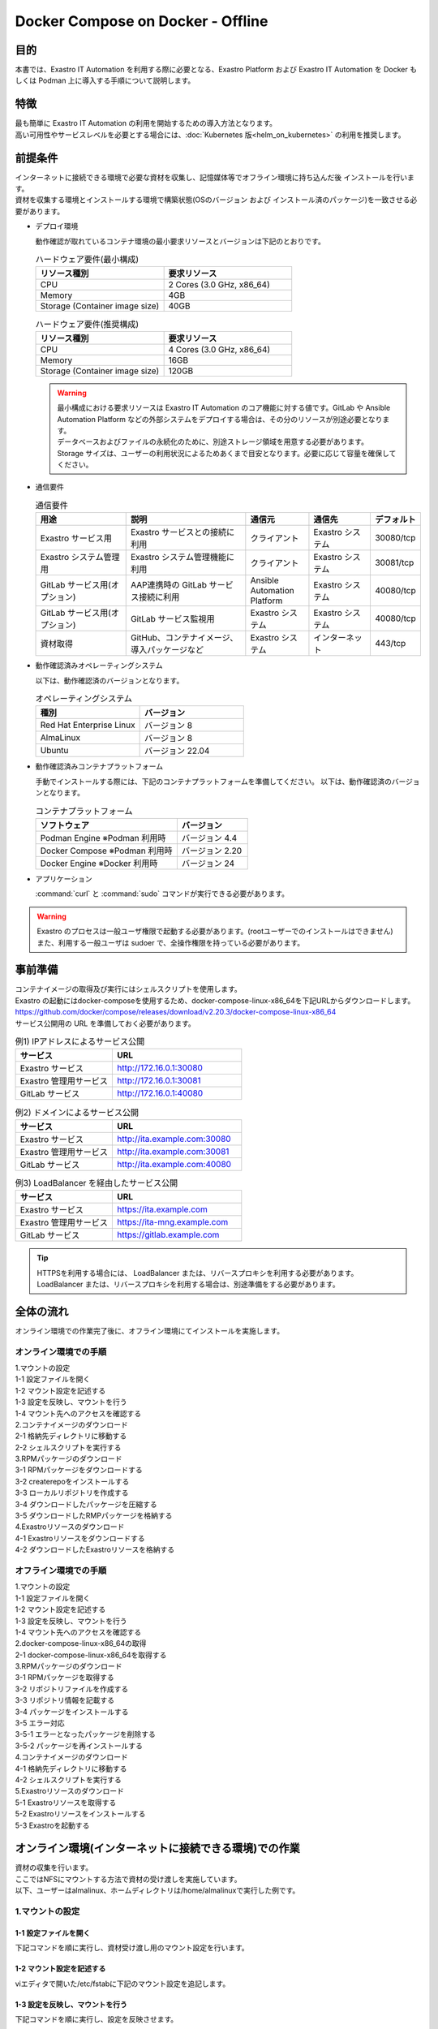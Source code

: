 .. raw:: html

   <script>
   $(window).on('load', function () {
      setTimeout(function(){
        for (var i = 0; i < $("table.filter-table").length; i++) {
          $("[id^='ft-data-" + i + "-2-r']").removeAttr("checked");
          $("[id^='select-all-" + i + "-2']").removeAttr("checked");
          $("[id^='ft-data-" + i + "-2-r'][value^='可']").prop('checked', true);
          $("[id^='ft-data-" + i + "-2-r'][value*='必須']").prop('checked', true);
          tFilterGo(i);
        }
      },200);
   });
   </script>

==================================
Docker Compose on Docker - Offline
==================================

目的
====

| 本書では、Exastro IT Automation を利用する際に必要となる、Exastro Platform および Exastro IT Automation を Docker もしくは Podman 上に導入する手順について説明します。

特徴
====

| 最も簡単に Exastro IT Automation の利用を開始するための導入方法となります。
| 高い可用性やサービスレベルを必要とする場合には、:doc:`Kubernetes 版<helm_on_kubernetes>` の利用を推奨します。

前提条件
========

| インターネットに接続できる環境で必要な資材を収集し、記憶媒体等でオフライン環境に持ち込んだ後 インストールを行います。
| 資材を収集する環境とインストールする環境で構築状態(OSのバージョン および インストール済のパッケージ)を一致させる必要があります。

- デプロイ環境

  | 動作確認が取れているコンテナ環境の最小要求リソースとバージョンは下記のとおりです。

  .. list-table:: ハードウェア要件(最小構成)
   :widths: 20, 20
   :header-rows: 1
  
   * - リソース種別
     - 要求リソース
   * - CPU
     - 2 Cores (3.0 GHz, x86_64)
   * - Memory
     - 4GB
   * - Storage (Container image size)
     - 40GB

  .. list-table:: ハードウェア要件(推奨構成)
   :widths: 20, 20
   :header-rows: 1
  
   * - リソース種別
     - 要求リソース
   * - CPU
     - 4 Cores (3.0 GHz, x86_64)
   * - Memory
     - 16GB
   * - Storage (Container image size)
     - 120GB

  .. warning::
    | 最小構成における要求リソースは Exastro IT Automation のコア機能に対する値です。GitLab や Ansible Automation Platform などの外部システムをデプロイする場合は、その分のリソースが別途必要となります。
    | データベースおよびファイルの永続化のために、別途ストレージ領域を用意する必要があります。
    | Storage サイズは、ユーザーの利用状況によるためあくまで目安となります。必要に応じて容量を確保してください。
    
- 通信要件

  .. list-table:: 通信要件
   :widths: 15, 20, 10, 10, 5
   :header-rows: 1
  
   * - 用途
     - 説明
     - 通信元
     - 通信先
     - デフォルト
   * - Exastro サービス用
     - Exastro サービスとの接続に利用
     - クライアント
     - Exastro システム
     - 30080/tcp
   * - Exastro システム管理用
     - Exastro システム管理機能に利用
     - クライアント
     - Exastro システム
     - 30081/tcp
   * - GitLab サービス用(オプション)
     - AAP連携時の GitLab サービス接続に利用
     - Ansible Automation Platform
     - Exastro システム
     - 40080/tcp
   * - GitLab サービス用(オプション)
     - GitLab サービス監視用
     - Exastro システム
     - Exastro システム
     - 40080/tcp
   * - 資材取得
     - GitHub、コンテナイメージ、導入パッケージなど
     - Exastro システム
     - インターネット
     - 443/tcp

- 動作確認済みオペレーティングシステム

  以下は、動作確認済のバージョンとなります。

  .. list-table:: オペレーティングシステム
   :widths: 20, 20
   :header-rows: 1

   * - 種別
     - バージョン
   * - Red Hat Enterprise Linux
     - バージョン	8
   * - AlmaLinux
     - バージョン	8
   * - Ubuntu
     - バージョン	22.04

- 動作確認済みコンテナプラットフォーム

  手動でインストールする際には、下記のコンテナプラットフォームを準備してください。
  以下は、動作確認済のバージョンとなります。

  .. list-table:: コンテナプラットフォーム
   :widths: 20, 10
   :header-rows: 1

   * - ソフトウェア
     - バージョン
   * - Podman Engine ※Podman 利用時
     - バージョン	4.4
   * - Docker Compose ※Podman 利用時
     - バージョン	2.20
   * - Docker Engine ※Docker 利用時
     - バージョン	24


- アプリケーション

  | :command:`curl` と :command:`sudo` コマンドが実行できる必要があります。

.. warning::
   | Exastro のプロセスは一般ユーザ権限で起動する必要があります。(rootユーザーでのインストールはできません)
   | また、利用する一般ユーザは sudoer で、全操作権限を持っている必要があります。


.. _docker_prep:

事前準備
========

| コンテナイメージの取得及び実行にはシェルスクリプトを使用します。
| Exastro の起動にはdocker-composeを使用するため、docker-compose-linux-x86_64を下記URLからダウンロードします。
| https://github.com/docker/compose/releases/download/v2.20.3/docker-compose-linux-x86_64
| サービス公開用の URL を準備しておく必要があります。

.. list-table:: 例1) IPアドレスによるサービス公開
 :widths: 15, 20
 :header-rows: 1

 * - サービス
   - URL
 * - Exastro サービス
   - http://172.16.0.1:30080
 * - Exastro 管理用サービス
   - http://172.16.0.1:30081
 * - GitLab サービス
   - http://172.16.0.1:40080

.. list-table:: 例2) ドメインによるサービス公開
 :widths: 15, 20
 :header-rows: 1

 * - サービス
   - URL
 * - Exastro サービス
   - http://ita.example.com:30080
 * - Exastro 管理用サービス
   - http://ita.example.com:30081
 * - GitLab サービス
   - http://ita.example.com:40080

.. list-table:: 例3) LoadBalancer を経由したサービス公開
 :widths: 15, 20
 :header-rows: 1

 * - サービス
   - URL
 * - Exastro サービス
   - https://ita.example.com
 * - Exastro 管理用サービス
   - https://ita-mng.example.com
 * - GitLab サービス
   - https://gitlab.example.com

.. tip::
   | HTTPSを利用する場合には、 LoadBalancer または、リバースプロキシを利用する必要があります。
   | LoadBalancer または、リバースプロキシを利用する場合は、別途準備をする必要があります。

.. _install_docker_compose:



全体の流れ
==========
| オンライン環境での作業完了後に、オフライン環境にてインストールを実施します。
											
													
オンライン環境での手順
^^^^^^^^^^^^^^^^^^^^^^
													
| 1.マウントの設定 				
| 1-1 設定ファイルを開く												
| 1-2 マウント設定を記述する												
| 1-3 設定を反映し、マウントを行う												
| 1-4 マウント先へのアクセスを確認する												
													
| 2.コンテナイメージのダウンロード													
| 2-1 格納先ディレクトリに移動する												
| 2-2 シェルスクリプトを実行する												
												
| 3.RPMパッケージのダウンロード													
| 3-1 RPMパッケージをダウンロードする												
| 3-2 createrepoをインストールする												
| 3-3 ローカルリポジトリを作成する												
| 3-4 ダウンロードしたパッケージを圧縮する												
| 3-5 ダウンロードしたRMPパッケージを格納する												
													
| 4.Exastroリソースのダウンロード													
| 4-1 Exastroリソースをダウンロードする												
| 4-2 ダウンロードしたExastroリソースを格納する												



オフライン環境での手順			
^^^^^^^^^^^^^^^^^^^^^^
							
| 1.マウントの設定							
| 1-1 設定ファイルを開く						
| 1-2 マウント設定を記述する						
| 1-3 設定を反映し、マウントを行う						
| 1-4 マウント先へのアクセスを確認する						
							
| 2.docker-compose-linux-x86_64の取得							
| 2-1 docker-compose-linux-x86_64を取得する						
							
| 3.RPMパッケージのダウンロード							
| 3-1 RPMパッケージを取得する						
| 3-2 リポジトリファイルを作成する						
| 3-3 リポジトリ情報を記載する						
| 3-4 パッケージをインストールする						
| 3-5 エラー対応						
| 3-5-1 エラーとなったパッケージを削除する					
| 3-5-2 パッケージを再インストールする					
							
| 4.コンテナイメージのダウンロード							
| 4-1 格納先ディレクトリに移動する						
| 4-2 シェルスクリプトを実行する						
							
| 5.Exastroリソースのダウンロード							
| 5-1 Exastroリソースを取得する						
| 5-2 Exastroリソースをインストールする						
| 5-3 Exastroを起動する						




オンライン環境(インターネットに接続できる環境)での作業
======================================================

| 資材の収集を行います。
| ここではNFSにマウントする方法で資材の受け渡しを実施しています。
| 以下、ユーザーはalmalinux、ホームディレクトリは/home/almalinuxで実行した例です。


1.マウントの設定
^^^^^^^^^^^^^^^^

1-1 設定ファイルを開く
----------------------

| 下記コマンドを順に実行し、資材受け渡し用のマウント設定を行います。	

.. code-block:: shell
   :linenos:
   :caption: コマンド	

   sudo su -		
   vi /etc/fstab		


1-2 マウント設定を記述する		
--------------------------

| viエディタで開いた/etc/fstabに下記のマウント設定を追記します。	

.. code-block:: shell
   :caption: 記載例

   /dev/sda1 /mnt/mainte nfs defaults 0 0


1-3 設定を反映し、マウントを行う
--------------------------------

|	下記コマンドを順に実行し、設定を反映させます。	

.. code-block:: shell
   :linenos:
   :caption: コマンド

   mkdir /mnt/mainte 
   systemctl daemon-reload
   mount -a 
   df
   exit

1-4 マウント先へのアクセスを確認する
------------------------------------

| 今回は下記ディレクトリを作成したうえで、作業を行います。

.. code-block:: shell
   :caption: コマンド

   cd /mnt/mainte/exastro/container-images


2.コンテナイメージのダウンロード		
^^^^^^^^^^^^^^^^^^^^^^^^^^^^^^^^

2-1 格納先ディレクトリに移動する		
--------------------------------
| 手順1-4で移動済みの場合は実施不要です。

.. code-block:: shell
   :caption: コマンド

   cd /mnt/mainte/exastro/container-images
		

2-2 シェルスクリプトを実行する	
------------------------------

|	下記コマンドを実行しコンテナイメージをダウンロードします。	

.. code-block:: shell
   :caption: コマンド

   sh ./save.sh 2.4.0



3.RPMパッケージのダウンロード				
^^^^^^^^^^^^^^^^^^^^^^^^^^^^^

3-1 RPMパッケージをダウンロードする					
-----------------------------------

|	下記コマンドを実行し、パッケージをダウンロードします。		
| ここではダウンロード先ディレクトリを/tmp/docker-repo-almalinux、インストール先ディレクトリを/tmp/docker-installroot-almalinuxとしています。

.. code-block:: shell
   :caption: コマンド

   sudo dnf install -y --downloadonly --downloaddir=/tmp/docker-repo-almalinux --installroot=/tmp/docker-installroot-almalinux --releasever=8.9 git			
					
.. note::
   | 各オプションの説明		

   | =--downloadonly		
   | パッケージをインストールせずにダウンロードのみ行います。	
   | オフライン環境で使用するためのパッケージのダウンロードのみ行うため、インストールは不要です。	
      
   | --downloaddir=<ダウンロード先パス>		
   | パッケージをダウンロードするディレクトリを指定します。	
   | 通常のダウンロードと同様に、ローカルにあるパッケージと依存関係を解決しつつダウンロードされるため、	
   | 該当パッケージがすでにインストールされている場合は不足分のみダウンロードされます。	
      
   | --installroot=<ダウンロード先絶対パス>		
   | 通常とは別の場所へインストールするために利用します。	
   | インストール済みのパッケージも含めてすべてダウンロードするため	
   | ダミーディレクトリを指定し、すべての パッケージをダウンロードします。	
      
   | --releasever=<バージョン>		
   | ディストリビューションのバージョンを指定(9.2など)します。	


3-2 createrepoをインストールする			
--------------------------------

.. code-block:: shell
   :caption: コマンド

   sudo dnf install -y createrepo														
																
																
3-3 ローカルリポジトリを作成する		
--------------------------------

|	オフライン環境ではインターネット上のリポジトリサーバーを参照できないため、dnfによるパッケージのインストールができません。															
|	ローカルリポジトリにパッケージを追加することで、dnfによるパッケージインストールが可能となります。			

.. code-block:: shell
   :caption: コマンド

   sudo createrepo /tmp/docker-repo-almalinux														
																

3-4 ダウンロードしたパッケージを圧縮する					
----------------------------------------

.. code-block:: shell
   :linenos:
   :caption: コマンド

   cd /tmp														
   tar zcvf podman-repo.tar.gz docker-repo-almalinux														
																
																
3-5 圧縮したRPMパッケージを格納する		
-----------------------------------

.. code-block:: shell
   :caption: コマンド

   cp -ip /tmp/docker-repo-almalinux.tar.gz /mnt/mainte/exastro/almalinux/docker														
																

4.Exastroリソースのダウンロード																
^^^^^^^^^^^^^^^^^^^^^^^^^^^^^^^

4-1 Exastroリソースをダウンロードする
-------------------------------------

|	下記コマンドを実行し、docker-compose版Exastroのリソースをダウンロードします。	

.. code-block:: shell
   :linenos:
   :caption: コマンド

   cd /tmp														
   curl -OL https://github.com/exastro-suite/exastro-docker-compose/archive/main.zip														
																
4-2 ダウンロードしたExastroリソースを格納する			
---------------------------------------------

| 今回は「 /mnt/mainte/exastro/almalinux/docker 」に格納します。		

.. code-block:: shell
   :caption: コマンド

   cp -ip /tmp/main.zip  /mnt/mainte/exastro/almalinux/docker														


															
オフライン環境(インターネットに接続できない環境)での作業
========================================================

| オンライン環境での作業完了後、オフライン環境にて下記の手順を実施します。														
															

1.マウントの設定
^^^^^^^^^^^^^^^^

1-1 設定ファイルを開く			
----------------------

| 下記コマンドを順に実行し、資材受け渡し用のマウント設定を行います。					

.. code-block:: shell
   :linenos:
   :caption: コマンド			

   sudo su -												
   vi /etc/fstab												
              
              
1-2 マウント設定を記述する		
--------------------------

| viエディタで開いた/etc/fstabに下記のマウント設定を追記します。

.. code-block:: shell
   :caption: 記載例

   /dev/sda1 /mnt/mainte nfs defaults 0 0				
              
              
1-3 設定を反映し、マウントを行う		
--------------------------------

| 下記コマンドを順に実行し、設定を反映させます。			

.. code-block:: shell
   :linenos:
   :caption: コマンド	

   mkdir /mnt/mainte 												
   systemctl daemon-reload												
   mount -a 												
   df												
   exit												
              
              
1-4 マウント先へのアクセスを確認する					
------------------------------------

.. code-block:: shell
   :caption: コマンド	

   cd /mnt/mainte/exastro/container-images												


2.docker-compose-linux-x86_64の取得	
^^^^^^^^^^^^^^^^^^^^^^^^^^^^^^^^^^^

2-1 docker-compose-linux-x86_64を取得する						
-----------------------------------------

| 事前に取得したdocker-compose-linux-x86_64を下記ディレクトリに格納し、パーミッションを変更します。							
| 格納先 /usr/local/bin/docker-compose					

.. code-block:: shell
   :linenos:
   :caption: コマンド	

   sudo chmod a+x /usr/local/bin/docker-compose						
   sudo shutdown -r now						

| 再起動後は再度オフライン環境に接続します。						


3.RPMパッケージのダウンロード			
^^^^^^^^^^^^^^^^^^^^^^^^^^^^^

3-1 RPMパッケージを取得する										
---------------------------

|	docker-repo-almalinuxのローカルリポジトリを/tmp配下に配置し、解凍します。		

.. code-block:: shell
   :linenos:
   :caption: コマンド			

   cd /tmp														
   cp -ip /mnt/mainte/exastro/almalinux/docker/docker-repo-almalinux.tar.gz .														
   tar zxvf docker-repo-almalinux.tar.gz														
																

3-2 リポジトリファイルを作成する								
--------------------------------

.. code-block:: shell
   :caption: コマンド		

   sudo touch /etc/yum.repos.d/docker-repo-almalinux.repo														
																
																
3-3 リポジトリ情報を記載する		
----------------------------

|	作成したリポジトリファイルに下記の情報を記載します。(※file: の後ろのスラッシュは3つ)				

.. code-block:: shell
   :caption: コマンド

   sudo vi /etc/yum.repos.d/docker-repo-almalinux.repo														
																
   [docker-repo-almalinux]														
   name=RedHat-$releaserver - podman														
   baseurl=file:///tmp/docker-repo-almalinux														
   enabled=1														
   gpgcheck=0														
   gpgkey=file:///etc/pki/rpm-gpg/RPM-GPG-KEY-redhat-release														
																
| リポジトリの有効化を実施し、docker-repo-almalinuxのstatusがenabledになっていることを確認します。(手順3-4をスムーズに行うために実施しています。)															
		
.. code-block:: shell
   :linenos:
   :caption: コマンド			

   sudo dnf config-manager --set-enabled docker-repo-almalinux														
   dnf repolist all														
																
																
3-4 パッケージをインストールする
--------------------------------

| 下記コマンドにてパッケージをインストールします。										

.. code-block:: shell
   :caption: コマンド

   sudo dnf -y --disablerepo=\* --enablerepo=docker-repo-almalinux install git

																

3-5 エラー対応				
--------------

3-5-1 エラーとなったパッケージを削除する			
----------------------------------------

|	依存関係によるエラー(conflicting recuests)が起きた場合は、対象のパッケージを削除します。		

.. code-block:: shell
   :caption: コマンド		

   sudo dnf remove -y selinux-policy			

.. code-block:: shell
   :caption: エラーメッセージ参考例

   Error:	
   Problem: package podman-3:4.6.1-8.module+el8.9.0+21243+a586538b.x86_64 requires (container-selinux if selinux-policy), but none of the providers can be installed	
    - conflicting requests	
    - problem with installed package selinux-policy-3.14.3-67.el8.noarch	


3-5-2 パッケージを再インストールする	
------------------------------------

|	エラーの原因となった手順(3-4)を再実行します。		

.. code-block:: shell
   :caption: コマンド		

   sudo dnf -y --disablerepo=\* --enablerepo=docker-repo-almalinux install パッケージ名		


4.コンテナイメージのダウンロード		
^^^^^^^^^^^^^^^^^^^^^^^^^^^^^^^^

4-1 格納先ディレクトリに移動する						
--------------------------------

.. code-block:: shell
   :caption: コマンド		

   cd /mnt/mainte/exastro/container-images							
									
									
4-2 シェルスクリプトを実行する						
------------------------------

|	下記コマンドを実行しコンテナイメージを実行します。			

.. code-block:: shell
   :caption: コマンド		

   sh ./load.sh 2.4.0							


5.Exastroリソースのダウンロード			
^^^^^^^^^^^^^^^^^^^^^^^^^^^^^^^

5-1 Exastroリソースを取得する		
-----------------------------

| docker-compose版Exastroのリソースを、一般ユーザーのホームディレクトリ直下に展開します。					

.. code-block:: shell
   :linenos:
   :caption: コマンド		

   cd  /home/almalinux													
   cp -ip /mnt/mainte/exastro/almalinux/docker/main.zip .														
   unzip main.zip && mv exastro-docker-compose-main exastro-docker-compose														
																
																
5-2 Exastroリソースをインストールする				
-------------------------------------

| パッケージとExastro source fileのインストールを行います。				

.. code-block:: shell
   :caption: Exastro ServiceのパッケージとExastro source fileのインストール

   cd ~/exastro-docker-compose && sh ./setup.sh install -i														
																
.. note::
   | 各オプションの説明	
															
   | -i, --install-packages												
   | Only install required packages and fetch exastro source files												
																
   | -e, --setup  													
   | Only generate environment file (.env)												
																
   | -r, --regist-service 													
   | Only install exastro service												
																
   | -c, --check 													
   |	Check if your system meets the system requirements												
																
																
| 必要なパッケージなどのインストールが完了すると下記のように対話形式で設定値を投入することが可能です。

.. code-block:: shell
   :caption: Exastro Serviceのセットアップ		

   cd ~/exastro-docker-compose && sh ./setup.sh install -e														

.. code-block:: shell
   :caption: OASE コンテナデプロイ要否の確認

   Deploy OASE container URL? (y/n) [default: y]:
			 													
.. code-block:: shell
   :caption: Exastro サービスのURL

   Input the Exastro service URL?	 [default: http://127.0.0.1:30080]: http://ita.example.com:30080

.. code-block:: shell
   :caption:  Exastro 管理用サービスのURL

   Input the Exastro management URL?	 [default: http://127.0.0.1:30081]: http://ita.example.com:30081									

.. code-block:: shell
   :caption: GitLab コンテナデプロイ要否の確認

   Input the external URL of Gitlab container  [default: (nothing)]: 

.. code-block:: shell
   :caption: 設定ファイルの生成の確認

   System parametes are bellow.

   System administrator password:    ********
   Database password:                ********
   OASE deployment                   true
   MongoDB password                  ********
   Service URL:                      http://ita.example.com:30080
   Manegement URL:                   http://ita.example.com:30081
   Docker GID:                       1000
   Docker Socket path:               /run/user/1000/podman/podman.sock
   GitLab deployment:                false
 
   Generate .env file with these settings? (y/n) [default: n]														
	
																
| セットアップ完了後、Exastro Serviceのインストールを実行します。		

.. code-block:: shell
   :caption: Exastro Serviceのインストール
		 
   cd ~/exastro-docker-compose && sh ./setup.sh install -r 														
																
										
5-3 Exastroを起動する
---------------------

.. code-block:: shell
   :caption: Exastro Serviceの起動

   cd ~/exastro-docker-compose && docker-compose up -d 														

| 詳細な設定を編集する場合は、 :command:`n` もしくは :command:`no` と入力し、以降の処理をスキップします。
| そのまま Exastro システムのコンテナ群を起動する場合は、 :command:`y` もしくは :command:`yes` と入力します。
| Exastro システムのデプロイには数分～数十分程度の時間が掛かります。(通信環境やサーバースペックによって状況は異なります。)
											

エラー対応
^^^^^^^^^^

| オフライン環境 手順5-2で発生する可能性のあるエラーと対処方法についてです。		

| 下記エラーはインストール済みパッケージ(container-selinux)のバージョンが原因で発生したものです。																				
| rpm -q パッケージ名 で対象パッケージのバージョンを確認し、オンライン環境とオフライン環境でそれぞれの手順を実行します。																				

.. code-block:: shell					
   :caption: エラーメッセージ

   Error:																			
   Problem 1: cannot install the best candidate for the job																			
    - nothing provides container-selinux >= 2:2.74 needed by docker-ce-3:26.1.0-1.el8.x86_64 from docker-ce-stable																			
   Problem 2: cannot install the best candidate for the job																			
    - nothing provides container-selinux >= 2:2.74 needed by containerd.io-1.6.31-3.1.el8.x86_64 from docker-ce-stable																			
   (try to add '--skip-broken' to skip uninstallable packages or '--nobest' to use not only best candidate packages)																			
																						
																						
.. code-block:: shell
   :linenos:
   :caption: オンライン環境での手順	                     
																			
   sudo dnf install -y --downloadonly --downloaddir=/tmp/docker-repo-almalinux --installroot=/tmp/docker-installroot-almalinux --releasever=8.9 container-selinux																				
   createrepo --update /tmp/docker-repo-almalinux																				
   cd /tmp																				
   tar zcvf podman-repo.tar.gz docker-repo-almalinux																				

.. code-block:: shell					
   :linenos:	
   :caption: オフライン環境での手順		 	
																		
   cd /tmp																				
   cp -ip /mnt/mainte/exastro/almalinux/docker/docker-repo-almalinux.tar.gz .																				
   tar zxvf docker-repo-almalinux.tar.gz																				
   sudo dnf -y --disablerepo=\* --enablerepo=docker-repo-almalinux install container-selinux									

| 再度、手順5-2を実行します。																				


